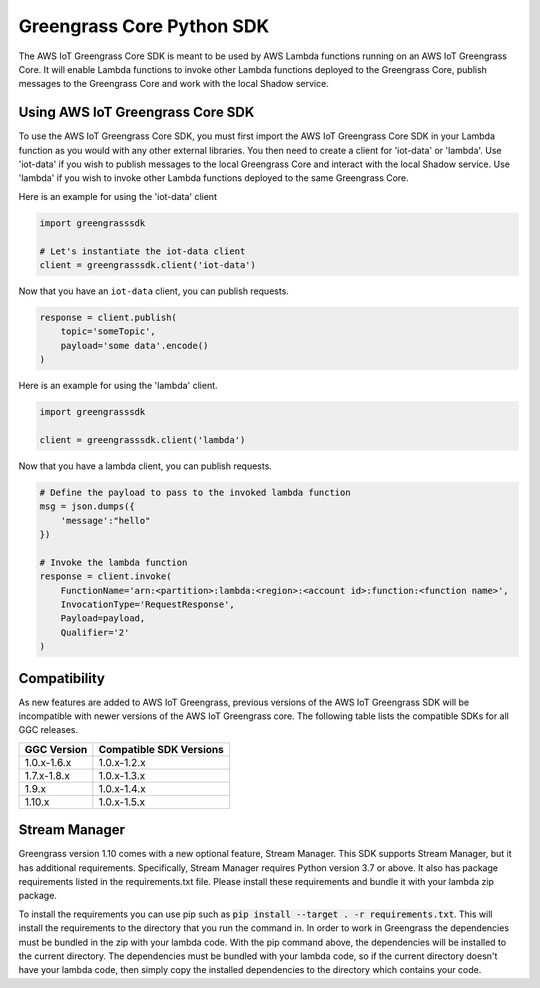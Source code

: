 Greengrass Core Python SDK
==========================

The AWS IoT Greengrass Core SDK is meant to be used by AWS Lambda functions running on an AWS IoT Greengrass Core. It will enable Lambda functions to invoke other Lambda functions deployed to the Greengrass Core, publish messages to the Greengrass Core and work with the local Shadow service.

=================================
Using AWS IoT Greengrass Core SDK
=================================

To use the AWS IoT Greengrass Core SDK, you must first import the AWS IoT Greengrass Core SDK in your Lambda function as you would with any other external libraries. You then need to create a client for 'iot-data' or 'lambda'. Use 'iot-data' if you wish to publish messages to the local Greengrass Core and interact with the local Shadow service. Use 'lambda' if you wish to invoke other Lambda functions deployed to the same Greengrass Core.

Here is an example for using the 'iot-data' client

.. code-block:: python

    import greengrasssdk

    # Let's instantiate the iot-data client
    client = greengrasssdk.client('iot-data')


Now that you have an ``iot-data`` client, you can publish requests.

.. code-block:: python

    response = client.publish(
        topic='someTopic',
        payload='some data'.encode()
    )

Here is an example for using the 'lambda' client.

.. code-block:: python

    import greengrasssdk

    client = greengrasssdk.client('lambda')

Now that you have a lambda client, you can publish requests.

.. code-block:: python

    # Define the payload to pass to the invoked lambda function
    msg = json.dumps({
        'message':"hello"
    })

    # Invoke the lambda function
    response = client.invoke(
        FunctionName='arn:<partition>:lambda:<region>:<account id>:function:<function name>',
        InvocationType='RequestResponse',
        Payload=payload,
        Qualifier='2'
    )

==============
Compatibility
==============

As new features are added to AWS IoT Greengrass, previous versions of the AWS IoT Greengrass SDK will be incompatible with newer versions of the AWS IoT Greengrass core. The following table lists the compatible SDKs for all GGC releases.

+-------------+------------------------+
| GGC Version | Compatible SDK Versions|
+=============+========================+
| 1.0.x-1.6.x | 1.0.x-1.2.x            |
+-------------+------------------------+
| 1.7.x-1.8.x | 1.0.x-1.3.x            |
+-------------+------------------------+
| 1.9.x       | 1.0.x-1.4.x            |
+-------------+------------------------+
| 1.10.x      | 1.0.x-1.5.x            |
+-------------+------------------------+

==============
Stream Manager
==============

Greengrass version 1.10 comes with a new optional feature, Stream Manager. This SDK supports Stream Manager, but it has additional requirements. Specifically, Stream Manager requires Python version 3.7 or above. It also has package requirements listed in the requirements.txt file. Please install these requirements and bundle it with your lambda zip package.

To install the requirements you can use pip such as :code:`pip install --target . -r requirements.txt`. This will install the requirements to the directory that you run the command in. In order to work in Greengrass the dependencies must be bundled in the zip with your lambda code.
With the pip command above, the dependencies will be installed to the current directory. The dependencies must be bundled with your lambda code, so if the current directory doesn't have your
lambda code, then simply copy the installed dependencies to the directory which contains your code.
